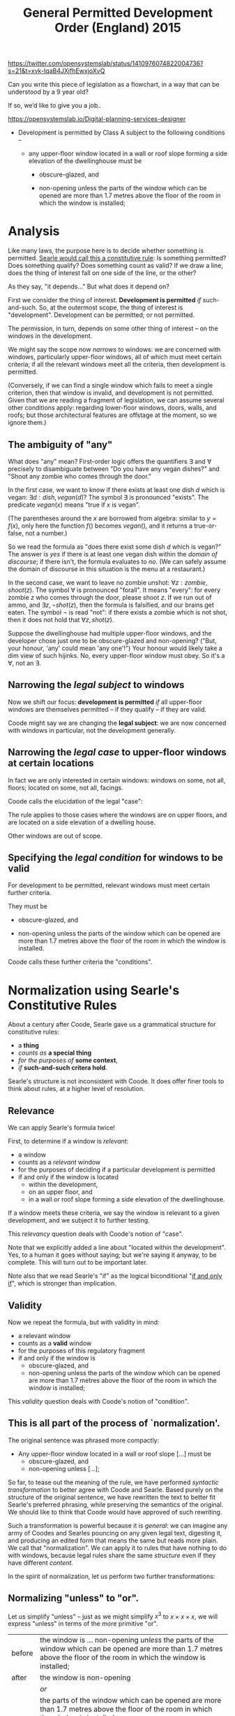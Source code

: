 #+TITLE: General Permitted Development Order (England) 2015

https://twitter.com/opensystemslab/status/1410976074822004736?s=21&t=xvk-IqaB4JXjfhEwxjoXvQ

Can you write this piece of legislation as a flowchart, in a way that can be understood by a 9 year old?

If so, we’d like to give you a job..

https://opensystemslab.io/Digital-planning-services-designer

- Development is permitted by Class A subject to the following conditions --

  - any upper-floor window located in a wall or roof slope forming a side elevation of the dwellinghouse must be

    - obscure-glazed, and

    - non-opening unless the parts of the window which can be opened are more than 1.7 metres above the floor of the room in which the window is installed;

* Analysis

Like many laws, the purpose here is to decide whether something is permitted. [[https://www.argumenta.org/wp-content/uploads/2018/11/4-Argumenta-41-John-R.-Searle-Constitutive-Rules.pdf][Searle would call this a constitutive rule]]: Is something permitted? Does something qualify? Does something count as valid? If we draw a line, does the thing of interest fall on one side of the line, or the other?

As they say, "it depends..." But what does it depend on?

First we consider the thing of interest. *Development is permitted* /if/ such-and-such. So, at the outermost scope, the thing of interest is "development". Development can be permitted; or not permitted.

The permission, in turn, depends on some other thing of interest -- on the windows in the development.

We might say the scope now /narrows/ to windows: we are concerned with windows, particularly upper-floor windows, all of which must meet certain criteria; if all the relevant windows meet all the criteria, then development is permitted.

(Conversely, if we can find a single window which fails to meet a single criterion, then that window is invalid, and development is not permitted. Given that we are reading a fragment of legislation, we can assume several other conditions apply: regarding lower-floor windows, doors, walls, and roofs; but those architectural features are offstage at the moment, so we ignore them.)

** The ambiguity of "any"

What does "any" mean? First-order logic offers the quantifiers $\exists$ and $\forall$ precisely to disambiguate between "Do you have any vegan dishes?" and "Shoot any zombie who comes through the door."

In the first case, we want to know if there exists at least one dish $d$ which is vegan: $\exists d:dish, vegan(d)$? The symbol $\exists$ is pronounced "exists". The predicate $vegan(x)$ means "true if $x$ is vegan".

(The parentheses around the $x$ are borrowed from algebra: similar to $y=f(x)$, only here the function $f()$ becomes $vegan()$, and it returns a true-or-false, not a number.)

So we read the formula as "does there exist some dish $d$ which is vegan?" The answer is /yes/ if there is at least one vegan dish within the /domain of discourse/; if there isn't, the formula evaluates to /no/. (We can safely assume the domain of discourse in this situation is the menu at a restaurant.)

In the second case, we want to leave no zombie unshot: $\forall z : zombie, shoot(z)$. The symbol $\forall$ is pronounced "forall". It means "every": for every zombie $z$ who comes through the door, please shoot $z$. If we run out of ammo, and $\exists z, \lnot shot(z)$, then the formula is falsified, and our brains get eaten. The symbol $\lnot$ is read "not": if there exists a zombie which is not shot, then it does not hold that $\forall z, shot(z)$.

Suppose the dwellinghouse had multiple upper-floor windows, and the developer chose just one to be obscure-glazed and non-opening? ("But, your honour, 'any' could mean 'any one'!") Your honour would likely take a dim view of such hijinks. No, every upper-floor window must obey. So it's a $\forall$, not an $\exists$.

** Narrowing the /legal subject/ to windows

Now we shift our focus: *development is permitted* /if/ all upper-floor windows are themselves permitted -- if they qualify -- if they are valid.

Coode might say we are changing the *legal subject*: we are now concerned with windows in particular, not the development generally.

** Narrowing the /legal case/ to upper-floor windows at certain locations

In fact we are only interested in certain windows: windows on some, not all, floors; located on some, not all, facings.

Coode calls the elucidation of the legal "case":

#+attr_html: :width 50%
[[./coode-case.jpg]]

The rule applies to those cases where the windows are on upper floors, and are located on a side elevation of a dwelling house.

Other windows are out of scope.

** Specifying the /legal condition/ for windows to be valid

For development to be permitted, relevant windows must meet certain further criteria.

They must be

  - obscure-glazed, and

  - non-opening unless the parts of the window which can be opened are more than 1.7 metres above the floor of the room in which the window is installed.

Coode calls these further criteria the "conditions".

#+attr_html: :width 50%
[[./coode-condition.png]]

* Normalization using Searle's Constitutive Rules

About a century after Coode, Searle gave us a grammatical structure for constitutive rules:
- a *thing*
- /counts as/ *a special thing*
- /for the purposes of/ *some context*,
- /if/ *such-and-such critera hold*.

Searle's structure is not inconsistent with Coode. It does offer finer tools to think about rules, at a higher level of resolution.

** Relevance

We can apply Searle's formula twice!

First, to determine if a window is /relevant/:
- a window
- counts as a /relevant/ window
- for the purposes of deciding if a particular development is permitted
- if and only if the window is located
  - within the development,
  - on an upper floor, and
  - in a wall or roof slope forming a side elevation of the dwellinghouse.

If a window meets these criteria, we say the window is relevant to a given development, and we subject it to further testing.

This /relevancy/ question deals with Coode's notion of "case".

Note that we explicitly added a line about "located within the development". Yes, to a human it goes without saying; but we're saying it anyway, to be complete. This will turn out to be important later.

Note also that we read Searle's "if" as the logical biconditional "[[https://en.wikipedia.org/wiki/If_and_only_if][if and only if]]", which is stronger than implication.

** Validity

Now we repeat the formula, but with validity in mind:

- a relevant window
- counts as a *valid* window
- for the purposes of this regulatory fragment
- if and only if the window is
  - obscure-glazed, and
  - non-opening unless the parts of the window which can be opened are more than 1.7 metres above the floor of the room in which the window is installed;

This /validity/ question deals with Coode's notion of "condition".

** This is all part of the process of `normalization'.

The original sentence was phrased more compactly:

- Any upper-floor window located in a wall or roof slope [...] must be
  - obscure-glazed, and
  - non-opening unless [...];

So far, to tease out the meaning of the rule, we have performed /syntactic transformation/ to better agree with Coode and Searle. Based purely on the structure of the original sentence, we have rewritten the text to better fit Searle's preferred phrasing, while preserving the semantics of the original. We should like to think that Coode would have approved of such rewriting.

Such a transformation is powerful because it is /general/: we can imagine any army of Coodes and Searles pouncing on any given legal text, digesting it, and producing an edited form that means the same but reads more plain. We call that "normalization". We can apply it to rules that have nothing to do with windows, because legal rules share the same /structure/ even if they have different /content/.

In the spirit of normalization, let us perform two further transformations:

** Normalizing "unless" to "or".

Let us simplify "unless" -- just as we might simplify $x^3$ to $x \times x \times x$, we will express "unless" in terms of the more primitive "or".

| before | the window is ... non-opening /unless/ the parts of the window which can be opened are more than 1.7 metres above the floor of the room in which the window is installed; |
| after  | the window is non-opening                                                                                                                                               |
|        | /or/                                                                                                                                                                    |
|        | the parts of the window which can be opened are more than 1.7 metres above the floor of the room in which the window is installed;                                      |


** Normalizing "or" to a fully expanded form.

| before | if the window is located in /a wall or roof slope/ forming a side elevation of the dwellinghouse. |
| after  | if the window is located in /a wall/ forming a side elevation of the dwellinghouse                |
|        | /or/                                                                                              |
|        | if the window is located in /a roof slope/ forming a side elevation of the dwellinghouse          |

This expansion is useful for two reasons.

First, in a sentence with multiple subsidiary clauses, it can be useful to expand the inner "or"s to pinpoint a specific combination of circumstances.

Second, and more importantly, it serves to clarify hidden ambiguity. The original sentence could also have been read to mean:

| before | if the window is located in /a wall/ or /roof slope forming a side elevation of the dwellinghouse/. |
| after  | if the window is located in /a wall/                                                                |
|        | /or/                                                                                                |
|        | if the window is located in /a roof slope forming a side elevation of the dwellinghouse/            |

Such an ambiguity is undesirable. It does not contribute to the vaunted "open texture" of the law; it does not provide a desirable vagueness for judges to apply their wisdom in an unanticipated, penumbral future.

The discipline of software eliminates this sort of ambiguity by rigorous application of associativity and precedence rules -- and by a sprinkling of parentheses, just as one would use in mathematics to disambiguate $8 \div 2(2+2)$, [[https://www.nytimes.com/2019/08/02/science/math-equation-pedmas-bemdas-bedmas.html][which went around in 2019]].

English does not use parentheses for grouping, so legal drafters use indentation and sub-paragraphs instead:

  - any upper-floor window located in either
    - a wall, or
    - a roof slope
    forming a side elevation of the dwellinghouse, must be [...]

** Normalization complete!

We began with

- Development is permitted by Class A subject to the following conditions --

  - any upper-floor window located in a wall or roof slope forming a side elevation of the dwellinghouse must be

    - obscure-glazed, and

    - non-opening unless the parts of the window which can be opened are more than 1.7 metres above the floor of the room in which the window is installed;

So far, we have normalized that text to:

- Development /counts as/ permitted by Class A /if and only if/
  - every relevant window is a valid window.

- A window /counts as/ being *relevant* to a development /if and only if/
  - the window is located within the development,
  - the window is located on an upper floor, and
    - the window is located in a wall forming a side elevation of the dwellinghouse, or
    - the window is located in a roof slope forming a side elevation of the dwellinghouse.

- A relevant window /counts as/ a *valid* window /if and only if/
  - the window is obscure-glazed, and
    - the window is non-opening, or
    - the parts of the window which can be opened are more than 1.7 metres above the floor of the room in which the window is installed.

Leaving aside computers, this normalization is already bearing fruit: humans, whose brains are famously limited to chunking $7 \pm 2$ objects in working memory, have a better chance of comprehending the logic when presented this way, as a sequence of three related paragraphs which share much the same structure: "conclusion /if/ conditions".

Yes, the text may be longer, but it is easier to read because it involves keeping fewer things in mind at any given time. You can treat this structure as a checklist; you can't do that with the original.

* The Horn Clause

That structure "conclusion /if/ conditions" has a name: a *Horn Clause* defines a predicate whose truth value depends on some combination of other predicates. The other predicates are composed using good old "and", "or", and "not".

Many people are familiar with the idea of an "if $x$ then $y$". In mathematics, we call it "implication" and sketch it with an arrow: $x \implies y$.

Horn clauses are merely the reverse: $y$ if $x$. The arrow goes the other way: $y \impliedby x$.

Either way, the meaning is the same.

"If hell freezes over, I'll eat my hat."

$freeze(hell) \implies eat(hat)$

"I'll eat my hat if hell freezes over."

$eat(hat) \impliedby freeze(hell)$

In predicate form, we write Horn clauses as $head(X) \impliedby body(X)$, where $X$ is some term which is involved in both the head and the body. In this example, $X$ has been "window".

In logic programming, we write Horn clauses as ~head(X) :- body(X)~.

Logic programming uses the same form for "if and only if" -- thanks to something called "negation as failure", if there are no other bodies that can prove the head, we assume the head is false. This is a subtle concern which doesn't really matter in this example, but it does explain why, below, we sometimes use $\iff$ and sometimes $\impliedby$.

* Formalization

First we'll convert the regulation to the syntax of first-order logic. Then we'll draw it as a picture.

Don't be intimidated! We have already introduced the entire language of first-order logic, in the foregoing discussion.

We are just going to put everything together and tell the entire story in that new language.

** First-Order Logic

Let's formalize the normalized into a sort of pidgin version of first-order logic.

*** When is development permitted?

- Development /is/ permitted by Class A /if and only if/ every window which is relevant is a valid window.

\begin{equation}
permitted(Thing = development, By = Class A) \iff \forall w : window, relevant(Thing = w,To = development) \implies valid(w)
\end{equation}

Read out loud, that formula is pronounced: "a development is permitted by Class A if and only if every window that is relevant to the development is a valid window."

*** What's a relevant window?

\begin{equation}
\begin{split}
relevant(Thing = w,To = development) \iff
 & partOf(w, development) \\
 & \land locatedOn(w,upperFloor) \\
 & \begin{split} \land ( &        & ( & \exists wall,      & locatedIn(w, wall)      & \land formsSideElevation(wall)      & ) \\
                           & \lor & ( & \exists roofSlope, & locatedIn(w, roofSlope) & \land formsSideElevation(roofSlope) & ) ) \end{split}
\end{split}
\end{equation}

Read out loud:

- A window is *relevant* to a development /if and only if/
  - the window is part of the development,
  - the window is located on an upper floor, and
    - there exists some wall in which the window is located, and which forms a side elevation of the dwellinghouse, or
    - there exists some roof slope in which the window is located, and which forms a side elevation of the dwellinghouse.

This phrasing is more robust against situations where a window might be part of two walls, or part of two roof slopes, one of which forms a side elevation, the other which does not. The quantifiers $\exists$ and $\forall$ force the drafter to be clear. Even so we can expect arguments and appeals to the regulator: imagine a situation where three-quarters of a window is located on one wall, and one-quarter on another; though particular panes of glass may lie in different planes, they may together form a single window unit. (Evidence: a bay window.) What does "located in" mean then?

*** What's a valid window?

\begin{equation}
\begin{split}
valid(Thing = w) \iff
 &                    & obscureGlazed(w) \\
 & \land (\forall part, & openablePart(w,part) \implies aboveFloor(parts,1.7m) )
\end{split}
\end{equation}

Read out loud:

- A window is *valid* /if and only if/
  - the window is obscure-glazed, and
  - all the openable parts of the window, if any, are more than 1.7 metres above the floor of the room in which the window is installed.

This logical phrasing is a little different from the original: if there are no openable parts, then the second half of the formula is [[https://en.wikipedia.org/wiki/Vacuous_truth][vacuously true]]; if there are openable parts, then every openable part must be 1.7m high.

Is this more readable than "non-opening unless the parts of the window which can be opened are [...]"? You be the judge. If it isn't, our natural language generator can produce the other style just as easily.

Searle pointed out that constitutive rules can be recursive:

#+begin_quote
[...] the structure of the constitutive rule allows for its recursive iteration in such a way that you can build one rule on top of another more or less indefinitely.
#+end_quote

Accordingly, you may notice that the second half of the formula can itself be structured to fit the pattern
- a relevant part is one which is openable;
- a valid part is one which is 1.7m high; and
- every relevant part must be valid.

(We'll let the definition of the predicate $aboveFloor$ do perhaps more work than it should; if we wanted to be super pedantic we could detail out all the relational predicates: $aboveFloor(parts, 1.7m, floor) \land windowRoom(w,room) \land roomFloor(room,floor)$ ... but who wants to read all that in an introductory text?)

** Why do we say $relevant(w) \implies valid(w)$ and not $relevant(w) \iff valid(w)$?

Imagine a lower-floor window that was obscure-glazed and unopenable. How does it affect development permission? It doesn't! That window is /valid/; but it is not /relevant/.

If we required $relevant(w) \iff valid(w)$ we would be in trouble: that window would break the formula, causing it to evaluate to false. But we know it's fine for a window to be valid and not relevant. It's only a problem for a window to be relevant and not valid. Using implication solves that problem.

** Constitutive Must

In the above transformation, the original modal "must" forms part a pattern: /for/ development /to be/ permitted, all relevant things /must/ be valid things.

In other words, it must be the case that all relevant things are valid.

Which is "if and only if": $y \iff x$.

$y = permitted(development)$

$x = \forall w: window, relevant(w) \implies valid(w)$

But the constitutive "must" is not the only "must"!

** Regulative Must

In a regulative rule, the subject of a "must" is some party, some entity, the subject of some obligation to perform some action.

Even as far back as 1845, Coode inveighed against the subject of a "must" being anything but an actor, a person of some sort: properly speaking, it is the developer who must ensure that every window satisfies this criterion. It offends Coode's delicate ear to say that the window itself must satisfy the criterion. Indeed, when we initially defined the legal subject above, we were relaxing Coode's original restrictions.

In more modern times we see [[https://www.adamsdrafting.com/revisiting-the-shall-wars/][similar invective against the willy-nilly use of "shall"]].


* Visualization

Now that we've explored the logic /ad nauseum/, surely we must have earned ourselves a pretty picture!

But what form should the picture take?

** A flowchart?

The original tweet asked for a flowchart.

But flowcharts belong to the family of state transition diagrams. They are used to represent control flows and decision flows.

People tend to reach for them because they are familiar.

But they are not the right tool for this problem!

** A Venn Diagram?

After the flowchart, the Venn Diagram is perhaps the next most familar graphical formalism; it is more appropriate than the flowchart, because it is at least set-theoretic.

We can use a Venn diagram to display the parts that deal with $\forall$, $\exists$, and $\implies$.

** A circuit diagram?

Thanks to Shannon, we know that Boolean algebras correspond to electrical circuit diagrams. We can use a circuit diagram to represent the conditional logic of our formulas: the $\land$, $\lor$, and $\lnot$ parts that contain the criteria for relevance and validity.

** An existential concept graph?

As usual, we find that Charles Sanders Peirce already explored all this territory a century ago. His "entitative", "existential", and "concept" graphs attempted to visualize first-order logic. That is an area of active research.

We could try this approach, but it would take educating the reader, and that might be a bridge too far.

(See, e.g., [[https://www.ioc.ee/~pawel/papers/peirce.pdf][Compositional Diagrammatic First-Order Logic]] and [[https://dl.acm.org/doi/10.5555/971138][The Logic System of Concept Graphs with Negation: and its Relationship to Predicate Logic, Dau 2004]].)

** Venn + Circuits

How about this?

#+attr_html: :width 90%
[[./as-diagram-01.png]]


* In L4

Now for the big reveal. The circuit diagram can be automatically generated from L4; next up, the Venn diagrams.

Here's what the L4 looks like:

https://docs.google.com/spreadsheets/d/1leBCZhgDsn-Abg2H_OINGGv-8Gpf9mzuX1RR56v0Sss/edit#gid=296008099

The parser and interpreter are still under construction but we'll have it working soon.
